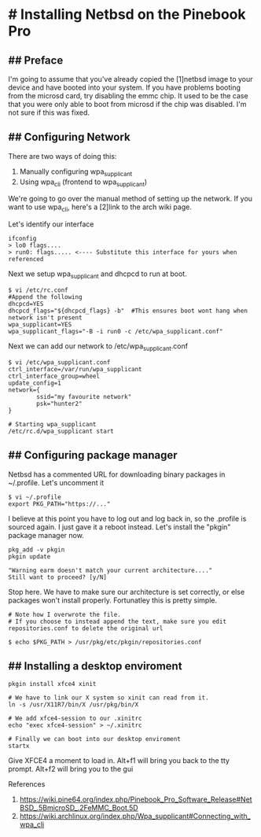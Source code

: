 * # Installing Netbsd on the Pinebook Pro
** ## Preface
I'm going to assume that you've already copied the [1]netbsd image to
your device and have booted into your system. If you have problems
booting from the microsd card, try disabling the emmc chip. It used to
be the case that you were only able to boot from microsd if the chip
was disabled. I'm not sure if this was fixed.

** ## Configuring Network

There are two ways of doing this:
1. Manually configuring wpa_supplicant
2. Using wpa_cli (frontend to wpa_supplicant)

We're going to go over the manual method of setting up the network.
If you want to use wpa_cli, here's a [2]link to the arch wiki page.

Let's identify our interface

#+begin_src shell
ifconfig
> lo0 flags....
> run0: flags..... <---- Substitute this interface for yours when referenced
#+end_src 

Next we setup wpa_supplicant and dhcpcd to run at boot.

#+begin_src shell
$ vi /etc/rc.conf
#Append the following
dhcpcd=YES
dhcpcd_flags="${dhcpcd_flags} -b"  #This ensures boot wont hang when network isn't present
wpa_supplicant=YES
wpa_supplicant_flags="-B -i run0 -c /etc/wpa_supplicant.conf"
#+end_src

Next we can add our network to /etc/wpa_supplicant.conf

#+begin_src shell
$ vi /etc/wpa_supplicant.conf
ctrl_interface=/var/run/wpa_supplicant
ctrl_interface_group=wheel
update_config=1
network={
        ssid="my favourite network"
        psk="hunter2"
}

# Starting wpa_supplicant
/etc/rc.d/wpa_supplicant start
#+end_src

** ## Configuring package manager
Netbsd has a commented URL for downloading binary packages in
~/.profile. Let's uncomment it

#+begin_src shell
$ vi ~/.profile
export PKG_PATH="https://..."
#+end_src

I believe at this point you have to log out and log back in, so the .profile is sourced again.
I just gave it a reboot instead. Let's install the "pkgin" package manager now.

#+begin_src shell
pkg_add -v pkgin
pkgin update

"Warning earm doesn't match your current architecture...."
Still want to proceed? [y/N]
#+end_src

Stop here. We have to make sure our architecture is set correctly, or else packages won't install properly.
Fortunatley this is pretty simple.

#+begin_src shell
# Note how I overwrote the file.
# If you choose to instead append the text, make sure you edit repositories.conf to delete the original url

$ echo $PKG_PATH > /usr/pkg/etc/pkgin/repositories.conf
#+end_src

** ## Installing a desktop enviroment

#+begin_src shell
pkgin install xfce4 xinit

# We have to link our X system so xinit can read from it.
ln -s /usr/X11R7/bin/X /usr/pkg/bin/X

# We add xfce4-session to our .xinitrc
echo "exec xfce4-session" > ~/.xinitrc

# Finally we can boot into our desktop enviroment
startx
#+end_src

Give XFCE4 a moment to load in.
Alt+f1 will bring you back to the tty prompt.
Alt+f2 will bring you to the gui

References

   1. https://wiki.pine64.org/index.php/Pinebook_Pro_Software_Release#NetBSD_.5BmicroSD_.2FeMMC_Boot.5D
   2. https://wiki.archlinux.org/index.php/Wpa_supplicant#Connecting_with_wpa_cli
